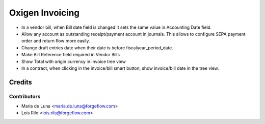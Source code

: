 ==================
Oxigen Invoicing
==================

* In a vendor bill, when Bill date field is changed it sets the same value in
  Accounting Date field.
* Allow any account as outstanding receipt/payment account in journals. This allows
  to configure SEPA payment order and return flow more easily.
* Change draft entries date when their date is before fiscalyear_period_date.
* Make Bill Reference field required in Vendor Bills
* Show Total with origin currency in invoice tree view
* In a contract, when clicking in the invoice/bill smart button, show invoice/bill date
  in the tree view.

Credits
=======

Contributors
------------

* Maria de Luna <maria.de.luna@forgeflow.com>
* Lois Rilo <lois.rilo@forgeflow.com>
